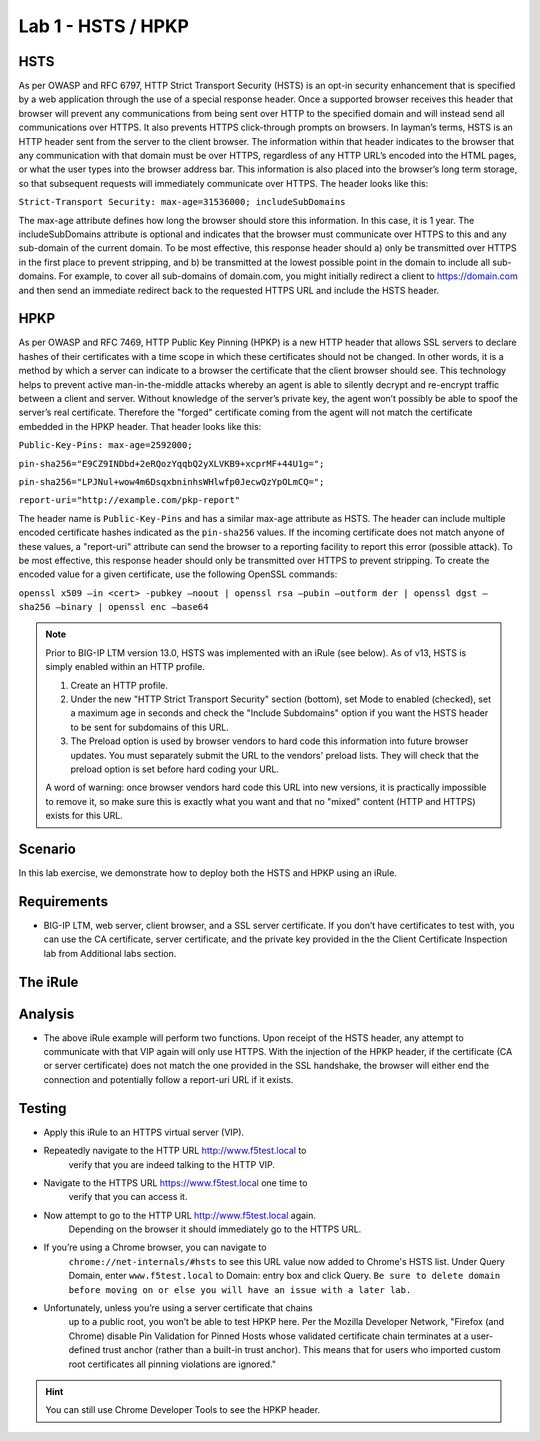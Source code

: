 Lab 1 - HSTS / HPKP
-------------------

HSTS
~~~~
As per OWASP and RFC 6797, HTTP Strict Transport Security (HSTS) is an
opt-in security enhancement that is specified by a web application
through the use of a special response header. Once a supported browser
receives this header that browser will prevent any communications from
being sent over HTTP to the specified domain and will instead send all
communications over HTTPS. It also prevents HTTPS click-through prompts
on browsers. In layman’s terms, HSTS is an HTTP header sent from the
server to the client browser. The information within that header
indicates to the browser that any communication with that domain must be
over HTTPS, regardless of any HTTP URL’s encoded into the HTML pages, or
what the user types into the browser address bar. This information is
also placed into the browser’s long term storage, so that subsequent
requests will immediately communicate over HTTPS. The header looks like
this:

``Strict-Transport Security: max-age=31536000; includeSubDomains``

The max-age attribute defines how long the browser should store this
information. In this case, it is 1 year. The includeSubDomains attribute is
optional and indicates that the browser must communicate over HTTPS to
this and any sub-domain of the current domain. To be most effective,
this response header should a) only be transmitted over HTTPS in the
first place to prevent stripping, and b) be transmitted at the lowest
possible point in the domain to include all sub-domains. For example, to
cover all sub-domains of domain.com, you might initially redirect a
client to https://domain.com and then send an immediate redirect back to
the requested HTTPS URL and include the HSTS header.

HPKP
~~~~
As per OWASP and RFC 7469, HTTP Public Key Pinning (HPKP) is a new HTTP
header that allows SSL servers to declare hashes of their certificates
with a time scope in which these certificates should not be changed. In
other words, it is a method by which a server can indicate to a browser
the certificate that the client browser should see. This technology
helps to prevent active man-in-the-middle attacks whereby an agent is
able to silently decrypt and re-encrypt traffic between a client and
server. Without knowledge of the server’s private key, the agent won’t
possibly be able to spoof the server’s real certificate. Therefore the
"forged" certificate coming from the agent will not match the
certificate embedded in the HPKP header. That header looks like this:

``Public-Key-Pins: max-age=2592000;``

``pin-sha256="E9CZ9INDbd+2eRQozYqqbQ2yXLVKB9+xcprMF+44U1g=";``

``pin-sha256="LPJNul+wow4m6DsqxbninhsWHlwfp0JecwQzYpOLmCQ=";``

``report-uri="http://example.com/pkp-report"``

The header name is ``Public-Key-Pins`` and has a similar max-age attribute
as HSTS. The header can include multiple encoded certificate hashes
indicated as the ``pin-sha256`` values. If the incoming certificate does
not match anyone of these values, a "report-uri" attribute can send the
browser to a reporting facility to report this error (possible attack).
To be most effective, this response header should only be transmitted
over HTTPS to prevent stripping. To create the encoded value for a given
certificate, use the following OpenSSL commands:

``openssl x509 –in <cert> -pubkey –noout | openssl rsa –pubin –outform der | openssl dgst –sha256 –binary | openssl enc –base64``

.. NOTE:: 

   Prior to BIG-IP LTM version 13.0, HSTS was implemented with an iRule (see below). As of v13, HSTS is simply enabled  
   within an HTTP profile.

   1. Create an HTTP profile.
   2. Under the new "HTTP Strict Transport Security" section (bottom), set Mode to enabled (checked), set a maximum age in seconds and 
      check the "Include Subdomains" option if you want the HSTS header to be sent for subdomains of this URL. 
   
   3. The Preload option is used by browser vendors to hard code this information into future browser updates. You must separately 
      submit the URL to the vendors' preload lists. They will check that the preload option is set before hard coding your URL.
   
   A word of warning: once browser vendors hard code this URL into new versions, it is practically impossible to remove it, so make sure this is exactly what you want and that no "mixed" content (HTTP and HTTPS) exists for this URL.

Scenario
~~~~~~~~~
In this lab exercise, we demonstrate how to deploy both the HSTS and HPKP using an iRule.

Requirements
~~~~~~~~~~~~

-  BIG-IP LTM, web server, client browser, and a SSL server certificate.
   If you don’t have certificates to test with, you can use the CA
   certificate, server certificate, and the private key provided in the
   the Client Certificate Inspection lab from Additional labs section.

The iRule
~~~~~~~~~

.. code-block:: tcl
   :linenos:

   when RULE_INIT {
       set static::fqdn_pin1 "X3pGTSOuJeEVw989IJ/cEtXUEmy52zs1TZQrU06KUKg="

       # Set max_age to 180 days
       set static::max_age 15552000
   }
   when HTTP_RESPONSE {
       # Insert an HSTS header
       HTTP::header insert Strict-Transport-Security "max-age=$static::max_age; includeSubDomains"
       # Insert an HPKP header
       HTTP::header insert Public-Key-Pins "pin-sha256=\"$static::fqdn_pin1\" max-age=$static::max_age; includeSubDomains"
   }


Analysis
~~~~~~~~

-  The above iRule example will perform two functions. Upon receipt of
   the HSTS header, any attempt to communicate with that VIP again will
   only use HTTPS. With the injection of the HPKP header, if the
   certificate (CA or server certificate) does not match the one
   provided in the SSL handshake, the browser will either end the
   connection and potentially follow a report-uri URL if it exists.

Testing
~~~~~~~

- Apply this iRule to an HTTPS virtual server (VIP).
- Repeatedly navigate to the HTTP URL http://www.f5test.local to 
   verify that you are indeed talking to the HTTP VIP.

- Navigate to the HTTPS URL https://www.f5test.local one time to
   verify that you can access it.

- Now attempt to go to the HTTP URL http://www.f5test.local again.
   Depending on the browser it should immediately go to the HTTPS URL.

- If you’re using a Chrome browser, you can navigate to
   ``chrome://net-internals/#hsts`` to see this URL value now added to
   Chrome's HSTS list.  Under Query Domain, enter ``www.f5test.local`` to 
   Domain: entry box and click Query.  ``Be sure to delete domain before
   moving on or else you will have an issue with a later lab.``

- Unfortunately, unless you’re using a server certificate that chains
   up to a public root, you won’t be able to test HPKP here. Per the
   Mozilla Developer Network, "Firefox (and Chrome) disable Pin
   Validation for Pinned Hosts whose validated certificate chain
   terminates at a user-defined trust anchor (rather than a built-in
   trust anchor). This means that for users who imported custom root
   certificates all pinning violations are ignored."
   
.. HINT:: You can still use Chrome Developer Tools to see the HPKP header.    

